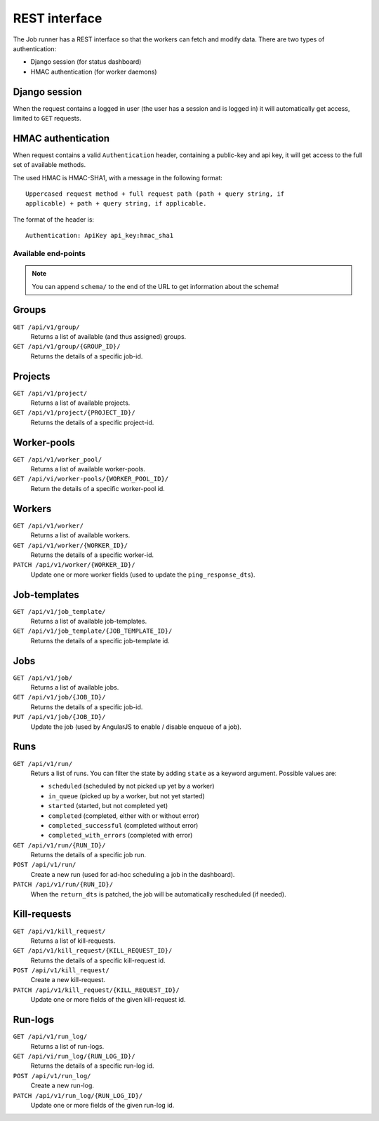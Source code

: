 REST interface
==============

The Job runner has a REST interface so that the workers can fetch and modify
data. There are two types of authentication:

* Django session (for status dashboard)
* HMAC authentication (for worker daemons)


Django session
~~~~~~~~~~~~~~

When the request contains a logged in user (the user has a session and is
logged in) it will automatically get access, limited to ``GET`` requests.


HMAC authentication
~~~~~~~~~~~~~~~~~~~

When request contains a valid ``Authentication`` header, containing a
public-key and api key, it will get access to the full set of available
methods.

The used HMAC is HMAC-SHA1, with a message in the following format::

    Uppercased request method + full request path (path + query string, if
    applicable) + path + query string, if applicable.

The format of the header is::

    Authentication: ApiKey api_key:hmac_sha1


Available end-points
--------------------

.. note:: You can append ``schema/`` to the end of the URL to get information
    about the schema!

Groups
~~~~~~

``GET /api/v1/group/``
    Returns a list of available (and thus assigned) groups.

``GET /api/v1/group/{GROUP_ID}/``
    Returns the details of a specific job-id.


Projects
~~~~~~~~

``GET /api/v1/project/``
    Returns a list of available projects.

``GET /api/v1/project/{PROJECT_ID}/``
    Returns the details of a specific project-id.


Worker-pools
~~~~~~~~~~~~

``GET /api/v1/worker_pool/``
    Returns a list of available worker-pools.

``GET /api/vi/worker-pools/{WORKER_POOL_ID}/``
    Return the details of a specific worker-pool id.


Workers
~~~~~~~

``GET /api/v1/worker/``
    Returns a list of available workers.

``GET /api/v1/worker/{WORKER_ID}/``
    Returns the details of a specific worker-id.

``PATCH /api/v1/worker/{WORKER_ID}/``
    Update one or more worker fields (used to update
    the ``ping_response_dts``).


Job-templates
~~~~~~~~~~~~~

``GET /api/v1/job_template/``
    Returns a list of available job-templates.

``GET /api/v1/job_template/{JOB_TEMPLATE_ID}/``
    Returns the details of a specific job-template id.


Jobs
~~~~

``GET /api/v1/job/``
    Returns a list of available jobs.

``GET /api/v1/job/{JOB_ID}/``
    Returns the details of a specific job-id.

``PUT /api/v1/job/{JOB_ID}/``
    Update the job (used by AngularJS to enable / disable enqueue of a job).


Runs
~~~~

``GET /api/v1/run/``
    Returs a list of runs. You can filter the state by adding ``state`` as a
    keyword argument. Possible values are:

    * ``scheduled`` (scheduled by not picked up yet by a worker)
    * ``in_queue`` (picked up by a worker, but not yet started)
    * ``started`` (started, but not completed yet)
    * ``completed`` (completed, either with or without error)
    * ``completed_successful`` (completed without error)
    * ``completed_with_errors`` (completed with error)

``GET /api/v1/run/{RUN_ID}/``
    Returns the details of a specific job run.

``POST /api/v1/run/``
    Create a new run (used for ad-hoc scheduling a job in the dashboard).

``PATCH /api/v1/run/{RUN_ID}/``
    When the ``return_dts`` is patched, the job will be automatically
    rescheduled (if needed).


Kill-requests
~~~~~~~~~~~~~

``GET /api/v1/kill_request/``
    Returns a list of kill-requests.

``GET /api/v1/kill_request/{KILL_REQUEST_ID}/``
    Returns the details of a specific kill-request id.

``POST /api/v1/kill_request/``
    Create a new kill-request.

``PATCH /api/v1/kill_request/{KILL_REQUEST_ID}/``
    Update one or more fields of the given kill-request id.


Run-logs
~~~~~~~~

``GET /api/v1/run_log/``
    Returns a list of run-logs.

``GET /api/vi/run_log/{RUN_LOG_ID}/``
    Returns the details of a specific run-log id.

``POST /api/v1/run_log/``
    Create a new run-log.

``PATCH /api/v1/run_log/{RUN_LOG_ID}/``
    Update one or more fields of the given run-log id.

